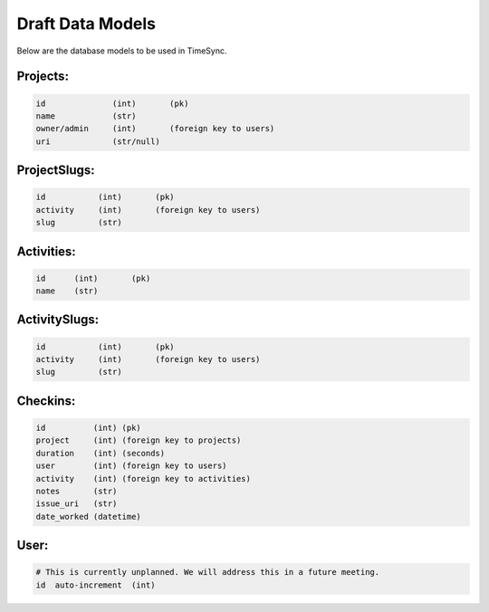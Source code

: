 .. _draft-models:

Draft Data Models
=================

Below are the database models to be used in TimeSync.

Projects:
---------

.. code-block:: python

    id              (int)       (pk)
    name            (str)
    owner/admin     (int)       (foreign key to users)
    uri             (str/null)

ProjectSlugs:
--------------

.. code-block:: python

    id           (int)       (pk)
    activity     (int)       (foreign key to users)
    slug         (str)

Activities:
---------

.. code-block:: python

    id      (int)       (pk)
    name    (str)

ActivitySlugs:
--------------

.. code-block:: python

    id           (int)       (pk)
    activity     (int)       (foreign key to users)
    slug         (str)

Checkins:
--------

.. code-block:: python

    id          (int) (pk)
    project     (int) (foreign key to projects)
    duration    (int) (seconds)
    user        (int) (foreign key to users)
    activity    (int) (foreign key to activities)
    notes       (str)
    issue_uri   (str)
    date_worked (datetime)

User:
-----

.. code-block:: python

    # This is currently unplanned. We will address this in a future meeting.
    id  auto-increment  (int)
